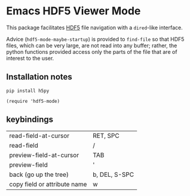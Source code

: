 * Emacs HDF5 Viewer Mode

This package facilitates
[[https://en.wikipedia.org/wiki/Hierarchical_Data_Format][HDF5]] file navigation
with a =dired=-like interface.

Advice (=hdf5-mode-maybe-startup=) is provided to =find-file= so that HDF5
files, which can be very large, are not read into any buffer; rather, the
python functions provided access only the parts of the file that are of interest
to the user.

** Installation notes

~pip install h5py~

~(require 'hdf5-mode)~

** keybindings

| read-field-at-cursor         | RET, SPC      |
| read-field                   | /             |
| preview-field-at-cursor      | TAB           |
| preview-field                | '             |
| back (go up the tree)        | b, DEL, S-SPC |
| copy field or attribute name | w             |
